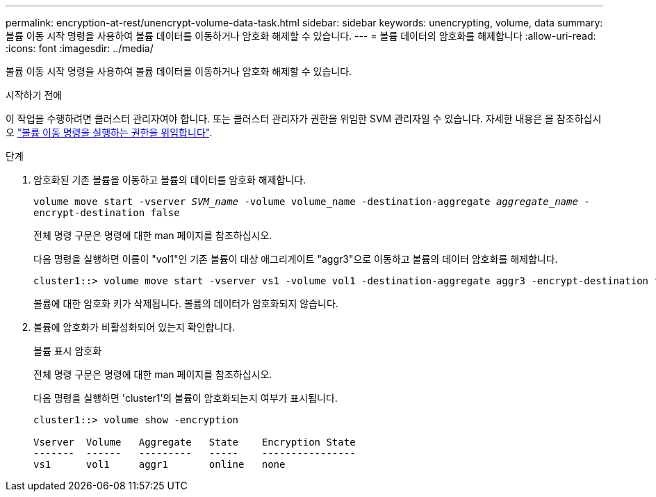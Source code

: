 ---
permalink: encryption-at-rest/unencrypt-volume-data-task.html 
sidebar: sidebar 
keywords: unencrypting, volume, data 
summary: 볼륨 이동 시작 명령을 사용하여 볼륨 데이터를 이동하거나 암호화 해제할 수 있습니다. 
---
= 볼륨 데이터의 암호화를 해제합니다
:allow-uri-read: 
:icons: font
:imagesdir: ../media/


[role="lead"]
볼륨 이동 시작 명령을 사용하여 볼륨 데이터를 이동하거나 암호화 해제할 수 있습니다.

.시작하기 전에
이 작업을 수행하려면 클러스터 관리자여야 합니다. 또는 클러스터 관리자가 권한을 위임한 SVM 관리자일 수 있습니다. 자세한 내용은 을 참조하십시오 link:delegate-volume-encryption-svm-administrator-task.html["볼륨 이동 명령을 실행하는 권한을 위임합니다"].

.단계
. 암호화된 기존 볼륨을 이동하고 볼륨의 데이터를 암호화 해제합니다.
+
`volume move start -vserver _SVM_name_ -volume volume_name -destination-aggregate _aggregate_name_ -encrypt-destination false`

+
전체 명령 구문은 명령에 대한 man 페이지를 참조하십시오.

+
다음 명령을 실행하면 이름이 "vol1"인 기존 볼륨이 대상 애그리게이트 "aggr3"으로 이동하고 볼륨의 데이터 암호화를 해제합니다.

+
[listing]
----
cluster1::> volume move start -vserver vs1 -volume vol1 -destination-aggregate aggr3 -encrypt-destination false
----
+
볼륨에 대한 암호화 키가 삭제됩니다. 볼륨의 데이터가 암호화되지 않습니다.

. 볼륨에 암호화가 비활성화되어 있는지 확인합니다.
+
볼륨 표시 암호화

+
전체 명령 구문은 명령에 대한 man 페이지를 참조하십시오.

+
다음 명령을 실행하면 'cluster1'의 볼륨이 암호화되는지 여부가 표시됩니다.

+
[listing]
----
cluster1::> volume show -encryption

Vserver  Volume   Aggregate   State    Encryption State
-------  ------   ---------   -----    ----------------
vs1      vol1     aggr1       online   none
----

